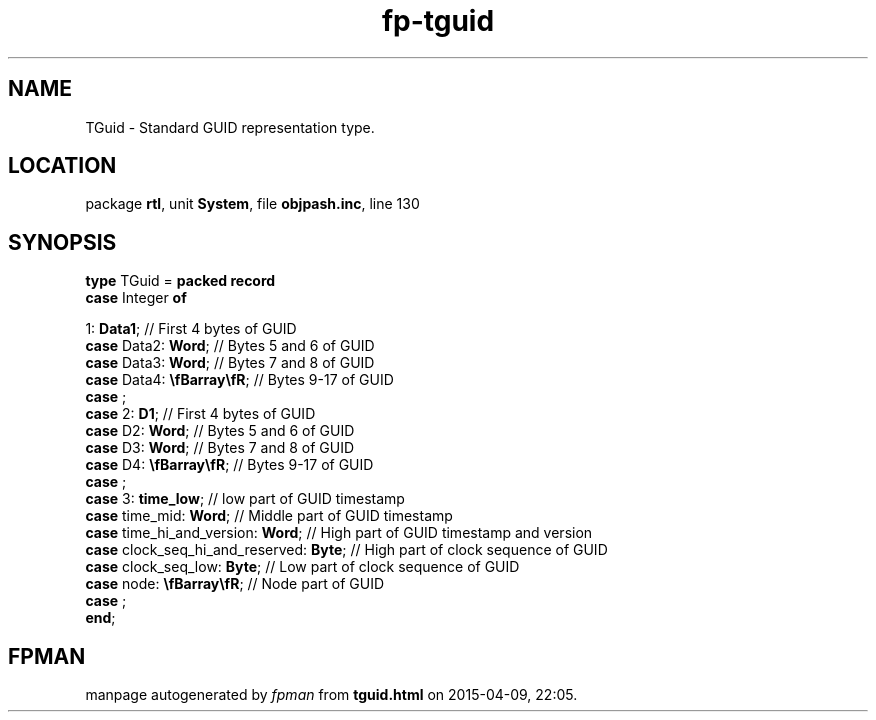 .\" file autogenerated by fpman
.TH "fp-tguid" 3 "2014-03-14" "fpman" "Free Pascal Programmer's Manual"
.SH NAME
TGuid - Standard GUID representation type.
.SH LOCATION
package \fBrtl\fR, unit \fBSystem\fR, file \fBobjpash.inc\fR, line 130
.SH SYNOPSIS
\fBtype\fR TGuid = \fBpacked record\fR
  \fBcase\fR Integer\fB of\fR


 1: \fBData1\fR;     // First 4 bytes of GUID
  \fBcase\fR  Data2: \fBWord\fR;                     // Bytes 5 and 6 of GUID
  \fBcase\fR  Data3: \fBWord\fR;                     // Bytes 7 and 8 of GUID
  \fBcase\fR  Data4: \fB\\fBarray\\fR\fR;            // Bytes 9-17 of GUID
  \fBcase\fR  ;
  \fBcase\fR  2: \fBD1\fR;                           // First 4 bytes of GUID
  \fBcase\fR  D2: \fBWord\fR;                        // Bytes 5 and 6 of GUID
  \fBcase\fR  D3: \fBWord\fR;                        // Bytes 7 and 8 of GUID
  \fBcase\fR  D4: \fB\\fBarray\\fR\fR;               // Bytes 9-17 of GUID
  \fBcase\fR  ;
  \fBcase\fR  3: \fBtime_low\fR;                     // low part of GUID timestamp
  \fBcase\fR  time_mid: \fBWord\fR;                  // Middle part of GUID timestamp
  \fBcase\fR  time_hi_and_version: \fBWord\fR;       // High part of GUID timestamp and version
  \fBcase\fR  clock_seq_hi_and_reserved: \fBByte\fR; // High part of clock sequence of GUID
  \fBcase\fR  clock_seq_low: \fBByte\fR;             // Low part of clock sequence of GUID
  \fBcase\fR  node: \fB\\fBarray\\fR\fR;             // Node part of GUID
  \fBcase\fR  ;
.br
\fBend\fR;
.SH FPMAN
manpage autogenerated by \fIfpman\fR from \fBtguid.html\fR on 2015-04-09, 22:05.

